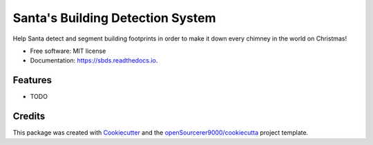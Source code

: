 =================================
Santa's Building Detection System
=================================


.. image:: https://img.shields.io/pypi/v/sbds.svg
        :target: https://pypi.python.org/pypi/sbds

.. image:: https://img.shields.io/travis/openSourcerer9000/sbds.svg
        :target: https://travis-ci.com/openSourcerer9000/sbds

.. image:: https://readthedocs.org/projects/sbds/badge/?version=latest
        :target: https://sbds.readthedocs.io/en/latest/?version=latest
        :alt: Documentation Status




Help Santa detect and segment building footprints in order to make it down every chimney in the world on Christmas!


* Free software: MIT license
* Documentation: https://sbds.readthedocs.io.


Features
--------

* TODO

Credits
-------

This package was created with Cookiecutter_ and the `openSourcerer9000/cookiecutta`_ project template.

.. _Cookiecutter: https://github.com/audreyr/cookiecutter
.. _`openSourcerer9000/cookiecutta`: https://github.com/openSourcerer9000/cookiecutta
